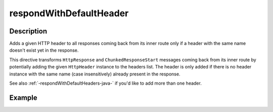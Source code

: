 .. _-respondWithDefaultHeader-java-:

respondWithDefaultHeader
========================

Description
-----------
Adds a given HTTP header to all responses coming back from its inner route only if a header with the same name doesn't
exist yet in the response.


This directive transforms ``HttpResponse`` and ``ChunkedResponseStart`` messages coming back from its inner route by
potentially adding the given ``HttpHeader`` instance to the headers list.
The header is only added if there is no header instance with the same name (case insensitively) already present in the
response.

See also :ref:`-respondWithDefaultHeaders-java-`  if you'd like to add more than one header.

Example
-------
.. includecode:: ../../../../code/docs/http/javadsl/server/directives/RespondWithDirectivesExamplesTest.java#respondWithDefaultHeader
